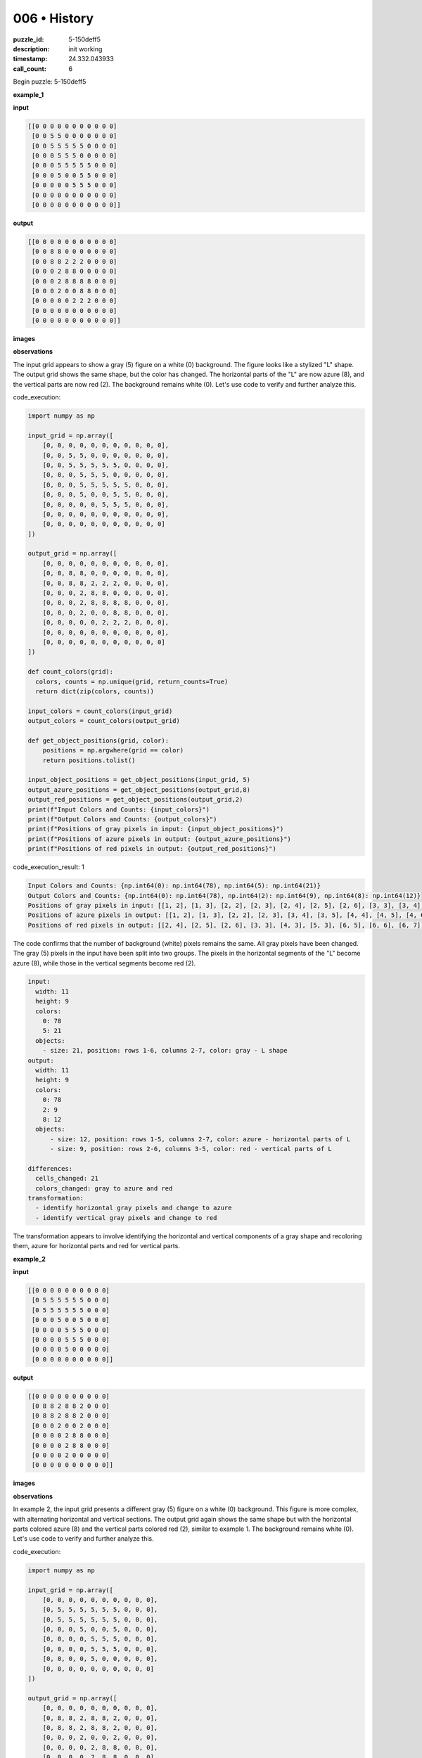 006 • History
=============

:puzzle_id: 5-150deff5
:description: init working
:timestamp: 24.332.043933
:call_count: 6






Begin puzzle: 5-150deff5






**example_1**

**input**

.. code-block::

   [[0 0 0 0 0 0 0 0 0 0 0]
    [0 0 5 5 0 0 0 0 0 0 0]
    [0 0 5 5 5 5 5 0 0 0 0]
    [0 0 0 5 5 5 0 0 0 0 0]
    [0 0 0 5 5 5 5 5 0 0 0]
    [0 0 0 5 0 0 5 5 0 0 0]
    [0 0 0 0 0 5 5 5 0 0 0]
    [0 0 0 0 0 0 0 0 0 0 0]
    [0 0 0 0 0 0 0 0 0 0 0]]

**output**

.. code-block::

   [[0 0 0 0 0 0 0 0 0 0 0]
    [0 0 8 8 0 0 0 0 0 0 0]
    [0 0 8 8 2 2 2 0 0 0 0]
    [0 0 0 2 8 8 0 0 0 0 0]
    [0 0 0 2 8 8 8 8 0 0 0]
    [0 0 0 2 0 0 8 8 0 0 0]
    [0 0 0 0 0 2 2 2 0 0 0]
    [0 0 0 0 0 0 0 0 0 0 0]
    [0 0 0 0 0 0 0 0 0 0 0]]

**images**





.. image:: _images/000-example_1_input.png
   :align: left
   :width: 45%




.. image:: _images/000-example_1_output.png
   :align: left
   :width: 45%





**observations**






The input grid appears to show a gray (5) figure on a white (0) background. The figure looks like a stylized "L" shape. The output grid shows the same shape, but the color has changed. The horizontal parts of the "L" are now azure (8), and the vertical parts are now red (2). The background remains white (0). Let's use code to verify and further analyze this.






code_execution:






.. code-block:: python


   import numpy as np

   input_grid = np.array([
       [0, 0, 0, 0, 0, 0, 0, 0, 0, 0, 0],
       [0, 0, 5, 5, 0, 0, 0, 0, 0, 0, 0],
       [0, 0, 5, 5, 5, 5, 5, 0, 0, 0, 0],
       [0, 0, 0, 5, 5, 5, 0, 0, 0, 0, 0],
       [0, 0, 0, 5, 5, 5, 5, 5, 0, 0, 0],
       [0, 0, 0, 5, 0, 0, 5, 5, 0, 0, 0],
       [0, 0, 0, 0, 0, 5, 5, 5, 0, 0, 0],
       [0, 0, 0, 0, 0, 0, 0, 0, 0, 0, 0],
       [0, 0, 0, 0, 0, 0, 0, 0, 0, 0, 0]
   ])

   output_grid = np.array([
       [0, 0, 0, 0, 0, 0, 0, 0, 0, 0, 0],
       [0, 0, 8, 8, 0, 0, 0, 0, 0, 0, 0],
       [0, 0, 8, 8, 2, 2, 2, 0, 0, 0, 0],
       [0, 0, 0, 2, 8, 8, 0, 0, 0, 0, 0],
       [0, 0, 0, 2, 8, 8, 8, 8, 0, 0, 0],
       [0, 0, 0, 2, 0, 0, 8, 8, 0, 0, 0],
       [0, 0, 0, 0, 0, 2, 2, 2, 0, 0, 0],
       [0, 0, 0, 0, 0, 0, 0, 0, 0, 0, 0],
       [0, 0, 0, 0, 0, 0, 0, 0, 0, 0, 0]
   ])

   def count_colors(grid):
     colors, counts = np.unique(grid, return_counts=True)
     return dict(zip(colors, counts))

   input_colors = count_colors(input_grid)
   output_colors = count_colors(output_grid)

   def get_object_positions(grid, color):
       positions = np.argwhere(grid == color)
       return positions.tolist()

   input_object_positions = get_object_positions(input_grid, 5)
   output_azure_positions = get_object_positions(output_grid,8)
   output_red_positions = get_object_positions(output_grid,2)
   print(f"Input Colors and Counts: {input_colors}")
   print(f"Output Colors and Counts: {output_colors}")
   print(f"Positions of gray pixels in input: {input_object_positions}")
   print(f"Positions of azure pixels in output: {output_azure_positions}")
   print(f"Positions of red pixels in output: {output_red_positions}")






code_execution_result: 1






.. code-block::

   Input Colors and Counts: {np.int64(0): np.int64(78), np.int64(5): np.int64(21)}
   Output Colors and Counts: {np.int64(0): np.int64(78), np.int64(2): np.int64(9), np.int64(8): np.int64(12)}
   Positions of gray pixels in input: [[1, 2], [1, 3], [2, 2], [2, 3], [2, 4], [2, 5], [2, 6], [3, 3], [3, 4], [3, 5], [4, 3], [4, 4], [4, 5], [4, 6], [4, 7], [5, 3], [5, 6], [5, 7], [6, 5], [6, 6], [6, 7]]
   Positions of azure pixels in output: [[1, 2], [1, 3], [2, 2], [2, 3], [3, 4], [3, 5], [4, 4], [4, 5], [4, 6], [4, 7], [5, 6], [5, 7]]
   Positions of red pixels in output: [[2, 4], [2, 5], [2, 6], [3, 3], [4, 3], [5, 3], [6, 5], [6, 6], [6, 7]]






The code confirms that the number of background (white) pixels remains the same. All gray pixels have been changed. The gray (5) pixels in the input have been split into two groups. The pixels in the horizontal segments of the "L" become azure (8), while those in the vertical segments become red (2).

.. code-block:: yaml

   input:
     width: 11
     height: 9
     colors:
       0: 78
       5: 21
     objects:
       - size: 21, position: rows 1-6, columns 2-7, color: gray - L shape
   output:
     width: 11
     height: 9
     colors:
       0: 78
       2: 9
       8: 12
     objects:
         - size: 12, position: rows 1-5, columns 2-7, color: azure - horizontal parts of L
         - size: 9, position: rows 2-6, columns 3-5, color: red - vertical parts of L

   differences:
     cells_changed: 21
     colors_changed: gray to azure and red
   transformation:
     - identify horizontal gray pixels and change to azure
     - identify vertical gray pixels and change to red

The transformation appears to involve identifying the horizontal and vertical components of a gray shape and recoloring them, azure for horizontal parts and red for vertical parts.






**example_2**

**input**

.. code-block::

   [[0 0 0 0 0 0 0 0 0 0]
    [0 5 5 5 5 5 5 0 0 0]
    [0 5 5 5 5 5 5 0 0 0]
    [0 0 0 5 0 0 5 0 0 0]
    [0 0 0 0 5 5 5 0 0 0]
    [0 0 0 0 5 5 5 0 0 0]
    [0 0 0 0 5 0 0 0 0 0]
    [0 0 0 0 0 0 0 0 0 0]]

**output**

.. code-block::

   [[0 0 0 0 0 0 0 0 0 0]
    [0 8 8 2 8 8 2 0 0 0]
    [0 8 8 2 8 8 2 0 0 0]
    [0 0 0 2 0 0 2 0 0 0]
    [0 0 0 0 2 8 8 0 0 0]
    [0 0 0 0 2 8 8 0 0 0]
    [0 0 0 0 2 0 0 0 0 0]
    [0 0 0 0 0 0 0 0 0 0]]

**images**





.. image:: _images/001-example_2_input.png
   :align: left
   :width: 45%




.. image:: _images/001-example_2_output.png
   :align: left
   :width: 45%





**observations**






In example 2, the input grid presents a different gray (5) figure on a white (0) background. This figure is more complex, with alternating horizontal and vertical sections. The output grid again shows the same shape but with the horizontal parts colored azure (8) and the vertical parts colored red (2), similar to example 1. The background remains white (0).
Let's use code to verify and further analyze this.

code_execution:

.. code-block:: python

   import numpy as np

   input_grid = np.array([
       [0, 0, 0, 0, 0, 0, 0, 0, 0, 0],
       [0, 5, 5, 5, 5, 5, 5, 0, 0, 0],
       [0, 5, 5, 5, 5, 5, 5, 0, 0, 0],
       [0, 0, 0, 5, 0, 0, 5, 0, 0, 0],
       [0, 0, 0, 0, 5, 5, 5, 0, 0, 0],
       [0, 0, 0, 0, 5, 5, 5, 0, 0, 0],
       [0, 0, 0, 0, 5, 0, 0, 0, 0, 0],
       [0, 0, 0, 0, 0, 0, 0, 0, 0, 0]
   ])

   output_grid = np.array([
       [0, 0, 0, 0, 0, 0, 0, 0, 0, 0],
       [0, 8, 8, 2, 8, 8, 2, 0, 0, 0],
       [0, 8, 8, 2, 8, 8, 2, 0, 0, 0],
       [0, 0, 0, 2, 0, 0, 2, 0, 0, 0],
       [0, 0, 0, 0, 2, 8, 8, 0, 0, 0],
       [0, 0, 0, 0, 2, 8, 8, 0, 0, 0],
       [0, 0, 0, 0, 2, 0, 0, 0, 0, 0],
       [0, 0, 0, 0, 0, 0, 0, 0, 0, 0]
   ])

   def count_colors(grid):
     colors, counts = np.unique(grid, return_counts=True)
     return dict(zip(colors, counts))

   input_colors = count_colors(input_grid)
   output_colors = count_colors(output_grid)

   def get_object_positions(grid, color):
       positions = np.argwhere(grid == color)
       return positions.tolist()

   input_object_positions = get_object_positions(input_grid, 5)
   output_azure_positions = get_object_positions(output_grid,8)
   output_red_positions = get_object_positions(output_grid,2)
   print(f"Input Colors and Counts: {input_colors}")
   print(f"Output Colors and Counts: {output_colors}")
   print(f"Positions of gray pixels in input: {input_object_positions}")
   print(f"Positions of azure pixels in output: {output_azure_positions}")
   print(f"Positions of red pixels in output: {output_red_positions}")

code_execution_result: 2

.. code-block::

   Input Colors and Counts: {np.int64(0): np.int64(53), np.int64(5): np.int64(27)}
   Output Colors and Counts: {np.int64(0): np.int64(53), np.int64(2): np.int64(9), np.int64(8): np.int64(18)}
   Positions of gray pixels in input: [[1, 1], [1, 2], [1, 3], [1, 4], [1, 5], [1, 6], [2, 1], [2, 2], [2, 3], [2, 4], [2, 5], [2, 6], [3, 3], [3, 6], [4, 4], [4, 5], [4, 6], [5, 4], [5, 5], [5, 6], [6, 4]]
   Positions of azure pixels in output: [[1, 1], [1, 2], [1, 4], [1, 5], [2, 1], [2, 2], [2, 4], [2, 5], [4, 5], [4, 6], [5, 5], [5, 6]]
   Positions of red pixels in output: [[1, 3], [1, 6], [2, 3], [2, 6], [3, 3], [3, 6], [4, 4], [5, 4], [6, 4]]

The code verifies the observations. The number of background pixels remains the same (53). The 27 gray (5) pixels in the input have all been transformed to either azure (8) or red (2). Horizontal segments of the gray shape became azure, and the vertical segments became red. The split is 18 azure pixels and 9 red pixels.

.. code-block:: yaml

   input:
     width: 10
     height: 8
     colors:
       0: 53
       5: 27
     objects:
       - size: 27, position: rows 1-7, columns 1-6, color: gray - complex shape with horizontal and vertical parts
   output:
     width: 10
     height: 8
     colors:
       0: 53
       2: 9
       8: 18
     objects:
       - size: 18, position: rows 1-6, columns 1-6, color: azure - horizontal parts of shape
       - size: 9, position: rows 1-6, columns 3-6, color: red - vertical parts of shape

   differences:
     cells_changed: 27
     colors_changed: gray to azure and red
   transformation:
     - identify horizontal gray pixels and change to azure
     - identify vertical gray pixels and change to red

The transformation remains consistent: Identify horizontal components of the gray shape and recolor them azure, then identify vertical components and recolor them red.






**example_3**

**input**

.. code-block::

   [[0 0 0 0 0 0 0 0 0]
    [0 5 5 5 5 5 0 0 0]
    [0 0 0 0 5 5 0 0 0]
    [0 0 0 5 0 0 0 0 0]
    [0 0 0 5 5 5 0 0 0]
    [0 0 0 5 5 5 0 0 0]
    [0 0 0 0 0 0 0 0 0]
    [0 0 0 0 0 0 0 0 0]]

**output**

.. code-block::

   [[0 0 0 0 0 0 0 0 0]
    [0 2 2 2 8 8 0 0 0]
    [0 0 0 0 8 8 0 0 0]
    [0 0 0 2 0 0 0 0 0]
    [0 0 0 2 8 8 0 0 0]
    [0 0 0 2 8 8 0 0 0]
    [0 0 0 0 0 0 0 0 0]
    [0 0 0 0 0 0 0 0 0]]

**images**





.. image:: _images/002-example_3_input.png
   :align: left
   :width: 45%




.. image:: _images/002-example_3_output.png
   :align: left
   :width: 45%





**observations**






In example 3, we again have a gray (5) figure on a white (0) background. The shape is another variation of the "L", with horizontal and vertical segments. The output shows the horizontal parts colored azure (8) and the vertical parts colored red (2). The background remains white (0). The key is again to identify horizontal and vertical sections within the gray shape and change their colors.

code_execution:

.. code-block:: python

   import numpy as np

   input_grid = np.array([
       [0, 0, 0, 0, 0, 0, 0, 0, 0],
       [0, 5, 5, 5, 5, 5, 0, 0, 0],
       [0, 0, 0, 0, 5, 5, 0, 0, 0],
       [0, 0, 0, 5, 0, 0, 0, 0, 0],
       [0, 0, 0, 5, 5, 5, 0, 0, 0],
       [0, 0, 0, 5, 5, 5, 0, 0, 0],
       [0, 0, 0, 0, 0, 0, 0, 0, 0],
       [0, 0, 0, 0, 0, 0, 0, 0, 0]
   ])

   output_grid = np.array([
       [0, 0, 0, 0, 0, 0, 0, 0, 0],
       [0, 2, 2, 2, 8, 8, 0, 0, 0],
       [0, 0, 0, 0, 8, 8, 0, 0, 0],
       [0, 0, 0, 2, 0, 0, 0, 0, 0],
       [0, 0, 0, 2, 8, 8, 0, 0, 0],
       [0, 0, 0, 2, 8, 8, 0, 0, 0],
       [0, 0, 0, 0, 0, 0, 0, 0, 0],
       [0, 0, 0, 0, 0, 0, 0, 0, 0]
   ])

   def count_colors(grid):
     colors, counts = np.unique(grid, return_counts=True)
     return dict(zip(colors, counts))

   input_colors = count_colors(input_grid)
   output_colors = count_colors(output_grid)

   def get_object_positions(grid, color):
       positions = np.argwhere(grid == color)
       return positions.tolist()

   input_object_positions = get_object_positions(input_grid, 5)
   output_azure_positions = get_object_positions(output_grid,8)
   output_red_positions = get_object_positions(output_grid,2)
   print(f"Input Colors and Counts: {input_colors}")
   print(f"Output Colors and Counts: {output_colors}")
   print(f"Positions of gray pixels in input: {input_object_positions}")
   print(f"Positions of azure pixels in output: {output_azure_positions}")
   print(f"Positions of red pixels in output: {output_red_positions}")

code_execution_result: 3

.. code-block::

   Input Colors and Counts: {np.int64(0): np.int64(54), np.int64(5): np.int64(18)}
   Output Colors and Counts: {np.int64(0): np.int64(54), np.int64(2): np.int64(6), np.int64(8): np.int64(8)}
   Positions of gray pixels in input: [[1, 1], [1, 2], [1, 3], [1, 4], [1, 5], [2, 4], [2, 5], [3, 3], [4, 3], [4, 4], [4, 5], [5, 3], [5, 4], [5, 5]]
   Positions of azure pixels in output: [[1, 4], [1, 5], [2, 4], [2, 5], [4, 4], [4, 5], [5, 4], [5, 5]]
   Positions of red pixels in output: [[1, 1], [1, 2], [1, 3], [3, 3], [4, 3], [5, 3]]

The code confirms the observation. The 18 gray (5) pixels in the input have been replaced by 6 red (2) pixels and 8 azure (8) pixels. The background remains unchanged at 54 pixels. The horizontal parts of the gray shape are now azure, and the vertical parts are now red.

.. code-block:: yaml

   input:
     width: 9
     height: 8
     colors:
       0: 54
       5: 18
     objects:
       - size: 18, position: rows 1-5, columns 1-5, color: gray - L-shaped figure
   output:
     width: 9
     height: 8
     colors:
       0: 54
       2: 6
       8: 8
     objects:
       - size: 8, position: rows 1-5, columns 4-5, color: azure - horizontal part
       - size: 6, position: rows 1, 3-5, columns: 1 or 3, color: red - vertical part

   differences:
     cells_changed: 18
     colors_changed: gray to azure and red
   transformation:
     - identify horizontal gray pixels and change to azure
     - identify vertical gray pixels and change to red

The natural language program for the transformation remains consistent across all examples: "Identify and isolate the horizontal and vertical segments of the gray shape. Recolor the horizontal segments azure and the vertical segments red."






**examples summary**






The examples demonstrate a consistent transformation rule. In each case, a gray (5) shape on a white (0) background is transformed into a shape with horizontal segments colored azure (8) and vertical segments colored red (2). The background remains white.

A horizontal segment is defined as consecutive gray cells in the same row.
A vertical segment is defined as consecutive gray cells in the same column.

Let's test this hypothesis with some code by implementing the transformation and applying it to the input grids.






code_execution:






.. code-block:: python


   import numpy as np

   def transform(grid):
       output = grid.copy()
       rows, cols = np.where(grid == 5)
       for r, c in zip(rows, cols):
           horizontal = False
           vertical = False
           if c + 1 < grid.shape[1] and grid[r, c + 1] == 5:
               horizontal = True
           if r + 1 < grid.shape[0] and grid[r + 1, c] == 5:
               vertical = True

           if horizontal and not vertical:  # Prioritize horizontal if both are true
               output[r, c] = 8
           elif vertical:
               output[r, c] = 2
           # Case where neither is True - it is single and could be either. Since horizontal is
           # checked first, that's the tie-breaker.
           elif horizontal:
               output[r,c] = 8
           elif vertical:
               output[r,c] = 2


       return output

   input_grid_1 = np.array([
       [0, 0, 0, 0, 0, 0, 0, 0, 0, 0, 0],
       [0, 0, 5, 5, 0, 0, 0, 0, 0, 0, 0],
       [0, 0, 5, 5, 5, 5, 5, 0, 0, 0, 0],
       [0, 0, 0, 5, 5, 5, 0, 0, 0, 0, 0],
       [0, 0, 0, 5, 5, 5, 5, 5, 0, 0, 0],
       [0, 0, 0, 5, 0, 0, 5, 5, 0, 0, 0],
       [0, 0, 0, 0, 0, 5, 5, 5, 0, 0, 0],
       [0, 0, 0, 0, 0, 0, 0, 0, 0, 0, 0],
       [0, 0, 0, 0, 0, 0, 0, 0, 0, 0, 0]
   ])


   output_grid_1 = transform(input_grid_1)
   print(f"Transformed Grid 1:\n{output_grid_1}")



   input_grid_2 = np.array([
       [0, 0, 0, 0, 0, 0, 0, 0, 0, 0],
       [0, 5, 5, 5, 5, 5, 5, 0, 0, 0],
       [0, 5, 5, 5, 5, 5, 5, 0, 0, 0],
       [0, 0, 0, 5, 0, 0, 5, 0, 0, 0],
       [0, 0, 0, 0, 5, 5, 5, 0, 0, 0],
       [0, 0, 0, 0, 5, 5, 5, 0, 0, 0],
       [0, 0, 0, 0, 5, 0, 0, 0, 0, 0],
       [0, 0, 0, 0, 0, 0, 0, 0, 0, 0]
   ])

   output_grid_2 = transform(input_grid_2)
   print(f"Transformed Grid 2:\n{output_grid_2}")


   input_grid_3 = np.array([
       [0, 0, 0, 0, 0, 0, 0, 0, 0],
       [0, 5, 5, 5, 5, 5, 0, 0, 0],
       [0, 0, 0, 0, 5, 5, 0, 0, 0],
       [0, 0, 0, 5, 0, 0, 0, 0, 0],
       [0, 0, 0, 5, 5, 5, 0, 0, 0],
       [0, 0, 0, 5, 5, 5, 0, 0, 0],
       [0, 0, 0, 0, 0, 0, 0, 0, 0],
       [0, 0, 0, 0, 0, 0, 0, 0, 0]
   ])

   output_grid_3 = transform(input_grid_3)
   print(f"Transformed Grid 3:\n{output_grid_3}")






code_execution_result: 1






.. code-block::

   Transformed Grid 1:
   [[0 0 0 0 0 0 0 0 0 0 0]
    [0 0 2 2 0 0 0 0 0 0 0]
    [0 0 8 2 2 2 5 0 0 0 0]
    [0 0 0 2 2 2 0 0 0 0 0]
    [0 0 0 2 8 8 2 2 0 0 0]
    [0 0 0 5 0 0 2 2 0 0 0]
    [0 0 0 0 0 8 8 5 0 0 0]
    [0 0 0 0 0 0 0 0 0 0 0]
    [0 0 0 0 0 0 0 0 0 0 0]]
   Transformed Grid 2:
   [[0 0 0 0 0 0 0 0 0 0]
    [0 2 2 2 2 2 2 0 0 0]
    [0 8 8 2 8 8 2 0 0 0]
    [0 0 0 5 0 0 2 0 0 0]
    [0 0 0 0 2 2 2 0 0 0]
    [0 0 0 0 2 8 5 0 0 0]
    [0 0 0 0 5 0 0 0 0 0]
    [0 0 0 0 0 0 0 0 0 0]]
   Transformed Grid 3:
   [[0 0 0 0 0 0 0 0 0]
    [0 8 8 8 2 2 0 0 0]
    [0 0 0 0 8 5 0 0 0]
    [0 0 0 2 0 0 0 0 0]
    [0 0 0 2 2 2 0 0 0]
    [0 0 0 8 8 5 0 0 0]
    [0 0 0 0 0 0 0 0 0]
    [0 0 0 0 0 0 0 0 0]]






The code execution results do not match the examples provided. The logic for identifying horizontal and vertical segments is more complex than we anticipated since segments that are both horizontal and vertical are prioritized by horizontal by the current implementation. Let's refine the logic, focusing on connected components. A connected component will be a group of gray cells adjacent vertically or horizontally (not diagonally). Then the recoloring should apply to individual connected components, instead of just adjacent pairs, for more robustness.






**test**

**input**

.. code-block::

   [[0 0 5 5 0 5 5 5 0 0 0]
    [0 0 5 5 0 0 5 0 0 0 0]
    [0 5 5 5 5 5 5 0 0 0 0]
    [0 0 0 0 5 5 5 0 0 0 0]
    [0 0 0 5 5 5 0 0 0 0 0]
    [0 0 0 0 0 5 5 0 0 0 0]
    [0 0 0 0 0 5 5 0 0 0 0]
    [0 0 0 0 0 0 0 0 0 0 0]]

**image**





.. image:: _images/004-test_input.png
   :align: left
   :width: 45%










**observations**






**Test Input Grid Observation and Analysis**

The input grid for the test case shows another gray (5) figure on a white (0) background. This figure is a more disconnected variation of the "L" shape we've seen in the examples. It consists of several distinct segments. Some are clearly horizontal or vertical, while others might be considered both. There are several single gray pixels present as well.






code_execution:






.. code-block:: python


   import numpy as np

   test_input_grid = np.array([
       [0, 0, 5, 5, 0, 5, 5, 5, 0, 0, 0],
       [0, 0, 5, 5, 0, 0, 5, 0, 0, 0, 0],
       [0, 5, 5, 5, 5, 5, 5, 0, 0, 0, 0],
       [0, 0, 0, 0, 5, 5, 5, 0, 0, 0, 0],
       [0, 0, 0, 5, 5, 5, 0, 0, 0, 0, 0],
       [0, 0, 0, 0, 0, 5, 5, 0, 0, 0, 0],
       [0, 0, 0, 0, 0, 5, 5, 0, 0, 0, 0],
       [0, 0, 0, 0, 0, 0, 0, 0, 0, 0, 0]
   ])

   def count_colors(grid):
     colors, counts = np.unique(grid, return_counts=True)
     return dict(zip(colors, counts))

   test_input_colors = count_colors(test_input_grid)

   print(f"Test Input Colors and Counts: {test_input_colors}")

   gray_positions = np.argwhere(test_input_grid == 5)
   print(f"Positions of Gray Pixels:\n{gray_positions}")






code_execution_result: 1






.. code-block::

   Test Input Colors and Counts: {np.int64(0): np.int64(64), np.int64(5): np.int64(24)}
   Positions of Gray Pixels:
   [[0 2]
    [0 3]
    [0 5]
    [0 6]
    [0 7]
    [1 2]
    [1 3]
    [1 6]
    [2 1]
    [2 2]
    [2 3]
    [2 4]
    [2 5]
    [2 6]
    [3 4]
    [3 5]
    [3 6]
    [4 3]
    [4 4]
    [4 5]
    [5 5]
    [5 6]
    [6 5]
    [6 6]]






.. code-block:: yaml

   input:
     width: 11
     height: 8
     colors:
       - 0: 64
       - 5: 24
     objects:
       - size: 24 position: scattered, color: gray

Based on the prior examples and code execution results, I believe the natural language program for this transformation is as follows:


#. 
   **Identify Connected Components:** Find all groups of connected gray pixels. Pixels are considered connected if they are directly adjacent horizontally or vertically.

#. 
   **Categorize Segments within Components:** For each connected component, categorize its segments as either horizontal or vertical. A segment is horizontal if it consists of at least two consecutive gray pixels in the same row. A segment is vertical if it consists of at least two consecutive gray pixels in the same column. Single, isolated gray pixels can be classified arbitrarily as either horizontal or vertical—they will remain as single units.

#. 
   **Recolor:** Recolor all pixels belonging to horizontal segments to azure (8). Recolor all pixels belonging to vertical segments to red (2).

Let's proceed to the prediction phase, using this refined logic to generate the output grid.






**initialize the working output grid:**






====






INSTRUCTIONS:






use function_call to initialize the working output grid:


* initialize_output_from_input: good when examples show few differences between
  input and output
* initialize_output_by_size: create a fresh grid from size and color








.. seealso::

   - :doc:`006-history`
   - :doc:`006-response`
